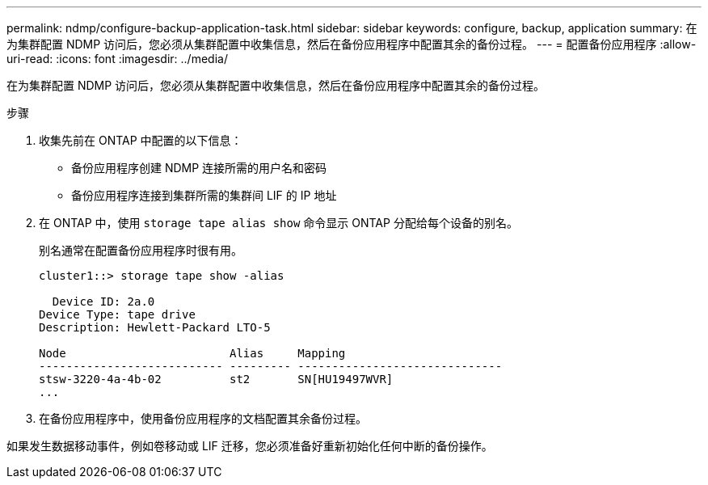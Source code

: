---
permalink: ndmp/configure-backup-application-task.html 
sidebar: sidebar 
keywords: configure, backup, application 
summary: 在为集群配置 NDMP 访问后，您必须从集群配置中收集信息，然后在备份应用程序中配置其余的备份过程。 
---
= 配置备份应用程序
:allow-uri-read: 
:icons: font
:imagesdir: ../media/


[role="lead"]
在为集群配置 NDMP 访问后，您必须从集群配置中收集信息，然后在备份应用程序中配置其余的备份过程。

.步骤
. 收集先前在 ONTAP 中配置的以下信息：
+
** 备份应用程序创建 NDMP 连接所需的用户名和密码
** 备份应用程序连接到集群所需的集群间 LIF 的 IP 地址


. 在 ONTAP 中，使用 `storage tape alias show` 命令显示 ONTAP 分配给每个设备的别名。
+
别名通常在配置备份应用程序时很有用。

+
[listing]
----
cluster1::> storage tape show -alias

  Device ID: 2a.0
Device Type: tape drive
Description: Hewlett-Packard LTO-5

Node                        Alias     Mapping
--------------------------- --------- ------------------------------
stsw-3220-4a-4b-02          st2       SN[HU19497WVR]
...
----
. 在备份应用程序中，使用备份应用程序的文档配置其余备份过程。


如果发生数据移动事件，例如卷移动或 LIF 迁移，您必须准备好重新初始化任何中断的备份操作。

